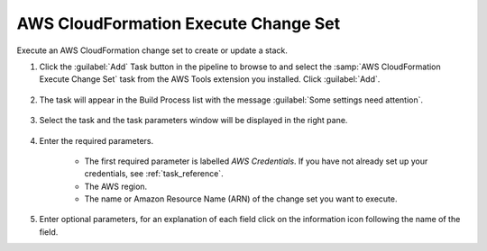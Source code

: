 .. Copyright 2010-2017 Amazon.com, Inc. or its affiliates. All Rights Reserved.

   This work is licensed under a Creative Commons Attribution-NonCommercial-ShareAlike 4.0
   International License (the "License"). You may not use this file except in compliance with the
   License. A copy of the License is located at http://creativecommons.org/licenses/by-nc-sa/4.0/.

   This file is distributed on an "AS IS" BASIS, WITHOUT WARRANTIES OR CONDITIONS OF ANY KIND,
   either express or implied. See the License for the specific language governing permissions and
   limitations under the License.

.. _cloudformation-execute-changeset:

#####################################
AWS CloudFormation Execute Change Set
#####################################

.. meta::
   :description: Using the tasks in the AWS Extensions to  Visual Studio Team System
   :keywords: extensions, tasks
   
Execute an AWS CloudFormation change set to create or update a stack.


#.  Click the :guilabel:`Add` Task button in the pipeline to browse to and select the :samp:`AWS CloudFormation Execute Change Set` 
    task from the AWS Tools extension you installed. Click :guilabel:`Add`.

       .. image:: images/AwsCloudFormationExecuteChangeSetList.png
          :alt: Select Aws CloudFormation Execute Change Set
          
#.  The task will appear in the Build Process list with the message :guilabel:`Some settings need attention`. 

       .. image:: images/AwsCloudFormationExecuteChangeSetTask.png
          :alt: Aws CloudFormation Execute Change Set Task      
          
#.  Select the task and the task parameters window will be displayed in the right pane.
          
       .. image:: images/AwsCloudFormationExecuteChangeSetScreen.png
          :alt: Aws CloudFormation Execute Change Set parameters      
          
#.  Enter the required parameters.

        * The first required parameter is labelled *AWS Credentials*. If you have not already set up your 
          credentials, see :ref:`task_reference`.   
        * The AWS region.
        * The name or Amazon Resource Name (ARN) of the change set you want to execute.
        
#.  Enter optional parameters, for an explanation of each field click on the information icon following the name of the field.

